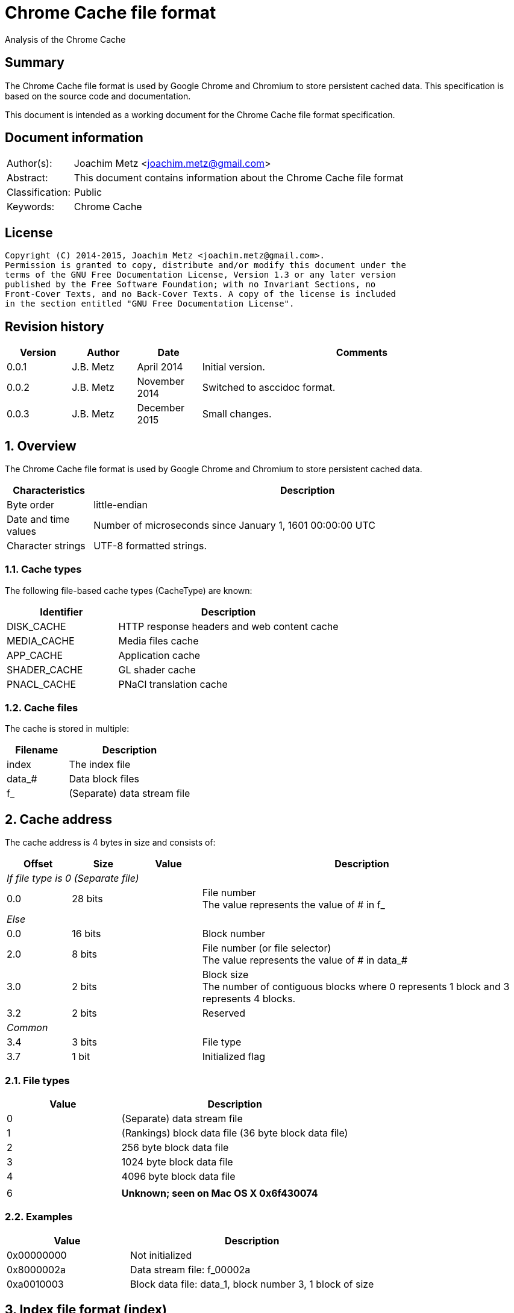 = Chrome Cache file format
Analysis of the Chrome Cache

:toc:
:toclevels: 4

:numbered!:
[abstract]
== Summary
The Chrome Cache file format is used by Google Chrome and Chromium to store
persistent cached data. This specification is based on the source code and
documentation.

This document is intended as a working document for the Chrome Cache file
format specification.

[preface]
== Document information
[cols="1,5"]
|===
| Author(s): | Joachim Metz <joachim.metz@gmail.com>
| Abstract: | This document contains information about the Chrome Cache file format
| Classification: | Public
| Keywords: | Chrome Cache
|===

[preface]
== License
....
Copyright (C) 2014-2015, Joachim Metz <joachim.metz@gmail.com>.
Permission is granted to copy, distribute and/or modify this document under the
terms of the GNU Free Documentation License, Version 1.3 or any later version
published by the Free Software Foundation; with no Invariant Sections, no
Front-Cover Texts, and no Back-Cover Texts. A copy of the license is included
in the section entitled "GNU Free Documentation License".
....

[preface]
== Revision history
[cols="1,1,1,5",options="header"]
|===
| Version | Author | Date | Comments
| 0.0.1 | J.B. Metz | April 2014 | Initial version.
| 0.0.2 | J.B. Metz | November 2014 | Switched to asccidoc format.
| 0.0.3 | J.B. Metz | December 2015 | Small changes.
|===

:numbered:
== Overview
The Chrome Cache file format is used by Google Chrome and Chromium to store
persistent cached data.

[cols="1,5",options="header"]
|===
| Characteristics | Description
| Byte order | little-endian
| Date and time values | Number of microseconds since January 1, 1601 00:00:00 UTC
| Character strings | UTF-8 formatted strings.
|===

=== Cache types
The following file-based cache types (CacheType) are known:

[cols="1,2",options="header"]
|===
| Identifier | Description
| DISK_CACHE | HTTP response headers and web content cache
| MEDIA_CACHE | Media files cache
| APP_CACHE | Application cache
| SHADER_CACHE | GL shader cache
| PNACL_CACHE | PNaCl translation cache
|===

=== Cache files
The cache is stored in multiple:

[cols="1,2",options="header"]
|===
| Filename | Description
| index | The index file
| data_# | Data block files
| f_###### | (Separate) data stream file
|===

== Cache address
The cache address is 4 bytes in size and consists of:

[cols="1,1,1,5",options="header"]
|===
| Offset | Size | Value | Description
4+| _If file type is 0 (Separate file)_
| 0.0 | 28 bits | | File number +
The value represents the value of # in f_######
4+| _Else_
| 0.0 | 16 bits | | Block number
| 2.0 | 8 bits | | File number (or file selector) +
The value represents the value of # in data_#
| 3.0 | 2 bits | | Block size +
The number of contiguous blocks where 0 represents 1 block and 3 represents 4 blocks.
| 3.2 | 2 bits | | Reserved
4+| _Common_
| 3.4 | 3 bits | | File type
| 3.7 | 1 bit | | Initialized flag
|===

=== File types

[cols="1,2",options="header"]
|===
| Value | Description
| 0 | (Separate) data stream file
| 1 | (Rankings) block data file (36 byte block data file)
| 2 | 256 byte block data file
| 3 | 1024 byte block data file
| 4 | 4096 byte block data file
| |
| 6 | [yellow-background]*Unknown; seen on Mac OS X 0x6f430074*
|===

=== Examples

[cols="1,2",options="header"]
|===
| Value | Description
| 0x00000000 | Not initialized
| 0x8000002a | Data stream file: f_00002a
| 0xa0010003 | Block data file: data_1, block number 3, 1 block of size
|===

== Index file format (index)
Overview:

* File header
* least recently used (LRU) data (or eviction control data)
* index table

=== File header
The index file header (struct IndexHeader) is 256 bytes in size and consists of:

[cols="1,1,1,5",options="header"]
|===
| Offset | Size | Value | Description
| 0 | 4 | "\xc3\xca\x03\xc1" | Signature
| 4 | 2 | | Minor version
| 6 | 2 | | Major version
| 8 | 4 | | Number of entries
| 12 | 4 | | [yellow-background]*Stored data size*
| 16 | 4 | | Last created file number +
The value represents the value of # in f_######
| 20 | 4 | | [yellow-background]*Dirty flag* +
[yellow-background]*Identifier for all entries being changed*
| 24 | 4 | | [yellow-background]*Usage statistics data cache address*
| 28 | 4 | | [yellow-background]*Table size* +
[yellow-background]*Where 0 represents 0x10000 (is this the same as the file size?)*
| 32 | 4 | | [yellow-background]*Signals a previous crash*
| 36 | 4 | | [yellow-background]*Identifier of an ongoing test or experiment*
| 40 | 8 | | Creation time
| 48 | 52 x 8 = 208 | | Padding +
Contains 0-byte values
|===

=== Format versions

[cols="1,2",options="header"]
|===
| Value | Description
| 2.0 | [yellow-background]*TODO*
| 2.1 | [yellow-background]*TODO*
|===

=== Least recently used (LRU) data
The least recently used (LRU) data (struct LruData) is 112 bytes in size and consists of:

[cols="1,1,1,5",options="header"]
|===
| Offset | Size | Value | Description
| 0 | 2 x 4 = 8 | | Padding
| 8 | 4 | | Filled flag +
[yellow-background]*Value to indicate if when the cache was filled*
| 12 | 5 x 4 = 20 | | Array of sizes
| 32 | 5 x 4 = 20 | | Array of head cache addresses
| 52 | 5 x 4 = 20 | | Array of tail cache addresses
| 72 | 4 | | Transaction cache address +
[yellow-background]*Value to indicate an in-flight operation*
| 76 | 4 | | [yellow-background]*Operation* +
[yellow-background]*The in-flight operation*
| 80 | 4 | | [yellow-background]*Operations list* +
[yellow-background]*The in-flight operations list*
| 84 | 7 x 4 = 28 | | Padding +
Contains 0-byte values
|===

==== Array indexes
[yellow-background]*The array indexes correspond to the file types.*

[cols="1,2",options="header"]
|===
| Value | Description
| 0 | Separate file
| 1 | (Rankings) block data file
| 2 | 256 byte block data file
| 3 | 1024 byte block data file
| 4 | 4096 byte block data file
|===

=== Index table
The index table is an array of cache addresses.

== Data block file format (data_#)
Overview:

* File header
* array of blocks

The maximum number of blocks that can be stored in the file can be calculated as:
....
Maximum number of blocks = ( block header size – 80 ) x 8
                         = ( 8192 – 80 ) x 8 = 64896
....

The block offset of a certain block number can be calculated as:
....
Block offset =  8192 + ( block number * block size )
....

=== File header
The index file header (struct BlockFileHeader) is 8192 bytes in size and consists of:

[cols="1,1,1,5",options="header"]
|===
| Offset | Size | Value | Description
| 0 | 4 | "\xc3\xca\x04\xc1" | Signature
| 4 | 2 | | Minor version
| 6 | 2 | | Major version
| 8 | 2 | | File number (or file index) +
The value represents the value of # in data_#
| 10 | 2 | | Next file number (or next file index) +
The value represents the value of # in data_#
| 12 | 4 | | Block size (or cache entry) size
| 16 | 4 | | Number of entries
| 20 | 4 | | Maximum number of entries
| 24 | 4 x 4 = 16 | | Array of empty entry counters +
[yellow-background]*The counters of empty entries for each type*
| 40 | 4 x 4 = 16 | | Array of last used position (hints) +
[yellow-background]*The last used position for each type*
| 56 | 4 | | [yellow-background]*Updating* +
[yellow-background]*Value to keep track of updates to the header*
| 60 | 5 x 4 = 20 | | [yellow-background]*User*
| 80 | 2028 x 4 = 8112 | | Block allocation bitmap
|===

=== Format versions

[cols="1,2",options="header"]
|===
| Value | Description
| 2.0 | [yellow-background]*TODO*
| 2.1 | [yellow-background]*TODO*
|===

=== Cache entry
The cache entry (struct EntryStore) is 256 bytes in size and consists of:

[cols="1,1,1,5",options="header"]
|===
| Offset | Size | Value | Description
| 0 | 4 | | Hash +
The hash of the key
| 4 | 4 | | Next entry cache address +
The next entry with the same hash or bucket
| 8 | 4 | | Rankings node cache address
| 12 | 4 | | Reuse count +
Value that indicates how often this entry was (re-)used
| 16 | 4 | | Refetch count +
Value that indicates how often this entry was (re-)fetched (or downloaded)
| 20 | 4 | | Cache entry state
| 24 | 8 | | Creation time
| 32 | 4 | | Key data size
| 36 | 4 | | Long key data cache address +
The value is 0 if no long key data is present
| 40 | 4 x 4 = 16 | | Array of data stream sizes
| 56 | 4 x 4 = 16 | | Array of data stream cache addresses
| 72 | 4 | | Cache entry flags
| 76 | 4 x 4 = 16 | | Padding
| 92 | 4 | | [yellow-background]*Self hash* +
[yellow-background]*The hash of the first 92 bytes of the cache entry is this used as a checksum?*
| 96 | 160 | | Key data +
Contains an UTF-8 encoded string with an end-of-string character with the original URL
|===

==== Array indexes
The data stream array indexes correspond to:

[cols="1,2",options="header"]
|===
| Value | Description
| 0 | HTTP response headers
| 1 | Page contents (Payload)
| 2 |
| 3 |
|===

=== Cache entry state

[cols="1,1,5",options="header"]
|===
| Value | Identifier | Description
| 0 | ENTRY_NORMAL | Normal cache entry
| 1 | ENTRY_EVICTED | The cache entry was recently evicted
| 2 | ENTRY_DOOMED | The cache entry was doomed
|===

=== Cache entry flags

[cols="1,1,5",options="header"]
|===
| Value | Identifier | Description
| 0x00000001 | PARENT_ENTRY | Parent cache entry
| 0x00000002 | CHILD_ENTRY | Child cache entry
|===

=== Rankings node
The rankings node (struct RankingsNode) is 36 bytes in size and consists of:

[cols="1,1,1,5",options="header"]
|===
| Offset | Size | Value | Description
| 0 | 8 | | Last used +
[yellow-background]*Contains LRU information?*
| 8 | 8 | | Last modified +
[yellow-background]*Contains LRU information?*
| 16 | 4 | | Next rankings node cache address
| 20 | 4 | | Previous rankings node cache address
| 24 | 4 | | Cache entry cache address
| 28 | 4 | | Is dirty flag
| 32 | 4 | | [yellow-background]*Self hash* +
[yellow-background]*The hash of the first 32 bytes of the rankings node is this used as a checksum?*
|===

== Data stream
The data stream is stored inside the data block file (data_#), for small
amounts of data, or stored as a separate file (f_######). The data stream is
stored as a gzip file, for more information about the gzip file format see:
`[FORENSICWIKI]`.

[NOTE]
The last modification time of the gzip file is set to 0.

== Hash
The hash algorithm used is referred to as SuperFastHash. A pseudo C implementation:
....
uint32_t SuperFastHash(
          const uint8_t *key,
          size_t key_size )
{
    size_t key_index    = 0;
    size_t remainder    = 0;
    uint32_t hash_value = 0;
    uint32_t temp_value = 0;

    if( ( key == NULL ) || ( key_siz 0 ) )
    {
       return( 0 );
    }
    remainder = key_size % 4;
    key_size -= remainder;

    for( key_index = 0;
         key_index < key_size;
         key_index += 4 )
    {
        hash_value += key[ key_index ] + ( key[ key_index + 1 ] << 8 );
        temp_value  = key[ key_index + 2 ] + ( key[ key_index + 3 ] << 8 );

        temp_value = ( temp_value << 11 ) ^ hash_value;

        hash_value  = ( hash_value << 16 ) ^ temp_value;
        hash_value += hash_value >> 11;
    }

    switch( remainder )
    {
        case 3:
            hash_value += key[ key_index ] + ( key[ key_index + 1 ] << 8 );
            hash_value ^= hash_value<< 16;
            hash_value ^= key[ key_index + 2 ] << 18;
            hash_value += hash_value >> 11;
            break;

        case 2:
            hash_value += key[ key_index ] + ( key[ key_index + 1 ] << 8 );
            hash_value ^= hash_value << 11;
            hash_value += hash_value >> 17;
            break;

        case 1:
            hash_value += key[ key_index ];
            hash_value ^= hash_value << 10;
            hash_value += hash_value >> 1;
            break;
    }

    /* Force "avalanching" of final 127 bits */
    hash_value ^= hash_value << 3;
    hash_value += hash_value >> 5;
    hash_value ^= hash_value << 4;
    hash_value += hash_value >> 17;
    hash_value ^= hash_value << 25;
    hash_value += hash_value >> 6;

    return hash_value;
}
....

== The Chrome Cache
http://www.chromium.org/developers/design-documents/network-stack/disk-cache/files4.PNG[The Big Picture]

[yellow-background]*Head and tail cache address in the index file point to the chain of data block files?*

1. The hash of the key (URL) points to an entry in the index table, stored in the index file;
2. The cache addresses, from the index table, points to a cache entries, stored in block in data block files;
3. The cache entry points to the rankings, long key, HTTP response headers and page content data, stored in block in data block and separate files.

== Notes
....
struct SparseHeader {
  int64 signature;          // The parent and children signature.
  uint32 magic;             // Structure identifier (equal to kIndexMagic).
  int32 parent_key_len;     // Key length for the parent entry.
  int32 last_block;         // Index of the last written block.
  int32 last_block_len;     // Lenght of the last written block.
  int32 dummy[10];
};
// The SparseHeader will be followed by a bitmap, as described by this
// structure.
struct SparseData {
  SparseHeader header;
  uint32 bitmap[32];        // Bitmap representation of known children (if this
                            // is a parent entry), or used blocks (for child
                            // entries. The size is fixed for child entries but
                            // not for parents; it can be as small as 4 bytes
                            // and as large as 8 KB.
};
....

:numbered!:
[appendix]
== References

`[FORENSICWIKI]`

[cols="1,5",options="header"]
|===
| Title: | Google Chrome
| URL: | http://www.forensicswiki.org/wiki/Google_Chrome
|===

[cols="1,5",options="header"]
|===
| Title: | Gzip
| URL: | http://www.forensicswiki.org/wiki/Gzip
|===

`[CHROMIUM]`

[cols="1,5",options="header"]
|===
| Title: | Disk Cache
| URL: | http://www.chromium.org/developers/design-documents/network-stack/disk-cache
|===

[appendix]
== GNU Free Documentation License
Version 1.3, 3 November 2008
Copyright © 2000, 2001, 2002, 2007, 2008 Free Software Foundation, Inc.
<http://fsf.org/>

Everyone is permitted to copy and distribute verbatim copies of this license
document, but changing it is not allowed.

=== 0. PREAMBLE
The purpose of this License is to make a manual, textbook, or other functional
and useful document "free" in the sense of freedom: to assure everyone the
effective freedom to copy and redistribute it, with or without modifying it,
either commercially or noncommercially. Secondarily, this License preserves for
the author and publisher a way to get credit for their work, while not being
considered responsible for modifications made by others.

This License is a kind of "copyleft", which means that derivative works of the
document must themselves be free in the same sense. It complements the GNU
General Public License, which is a copyleft license designed for free software.

We have designed this License in order to use it for manuals for free software,
because free software needs free documentation: a free program should come with
manuals providing the same freedoms that the software does. But this License is
not limited to software manuals; it can be used for any textual work,
regardless of subject matter or whether it is published as a printed book. We
recommend this License principally for works whose purpose is instruction or
reference.

=== 1. APPLICABILITY AND DEFINITIONS
This License applies to any manual or other work, in any medium, that contains
a notice placed by the copyright holder saying it can be distributed under the
terms of this License. Such a notice grants a world-wide, royalty-free license,
unlimited in duration, to use that work under the conditions stated herein. The
"Document", below, refers to any such manual or work. Any member of the public
is a licensee, and is addressed as "you". You accept the license if you copy,
modify or distribute the work in a way requiring permission under copyright law.

A "Modified Version" of the Document means any work containing the Document or
a portion of it, either copied verbatim, or with modifications and/or
translated into another language.

A "Secondary Section" is a named appendix or a front-matter section of the
Document that deals exclusively with the relationship of the publishers or
authors of the Document to the Document's overall subject (or to related
matters) and contains nothing that could fall directly within that overall
subject. (Thus, if the Document is in part a textbook of mathematics, a
Secondary Section may not explain any mathematics.) The relationship could be a
matter of historical connection with the subject or with related matters, or of
legal, commercial, philosophical, ethical or political position regarding them.

The "Invariant Sections" are certain Secondary Sections whose titles are
designated, as being those of Invariant Sections, in the notice that says that
the Document is released under this License. If a section does not fit the
above definition of Secondary then it is not allowed to be designated as
Invariant. The Document may contain zero Invariant Sections. If the Document
does not identify any Invariant Sections then there are none.

The "Cover Texts" are certain short passages of text that are listed, as
Front-Cover Texts or Back-Cover Texts, in the notice that says that the
Document is released under this License. A Front-Cover Text may be at most 5
words, and a Back-Cover Text may be at most 25 words.

A "Transparent" copy of the Document means a machine-readable copy, represented
in a format whose specification is available to the general public, that is
suitable for revising the document straightforwardly with generic text editors
or (for images composed of pixels) generic paint programs or (for drawings)
some widely available drawing editor, and that is suitable for input to text
formatters or for automatic translation to a variety of formats suitable for
input to text formatters. A copy made in an otherwise Transparent file format
whose markup, or absence of markup, has been arranged to thwart or discourage
subsequent modification by readers is not Transparent. An image format is not
Transparent if used for any substantial amount of text. A copy that is not
"Transparent" is called "Opaque".

Examples of suitable formats for Transparent copies include plain ASCII without
markup, Texinfo input format, LaTeX input format, SGML or XML using a publicly
available DTD, and standard-conforming simple HTML, PostScript or PDF designed
for human modification. Examples of transparent image formats include PNG, XCF
and JPG. Opaque formats include proprietary formats that can be read and edited
only by proprietary word processors, SGML or XML for which the DTD and/or
processing tools are not generally available, and the machine-generated HTML,
PostScript or PDF produced by some word processors for output purposes only.

The "Title Page" means, for a printed book, the title page itself, plus such
following pages as are needed to hold, legibly, the material this License
requires to appear in the title page. For works in formats which do not have
any title page as such, "Title Page" means the text near the most prominent
appearance of the work's title, preceding the beginning of the body of the text.

The "publisher" means any person or entity that distributes copies of the
Document to the public.

A section "Entitled XYZ" means a named subunit of the Document whose title
either is precisely XYZ or contains XYZ in parentheses following text that
translates XYZ in another language. (Here XYZ stands for a specific section
name mentioned below, such as "Acknowledgements", "Dedications",
"Endorsements", or "History".) To "Preserve the Title" of such a section when
you modify the Document means that it remains a section "Entitled XYZ"
according to this definition.

The Document may include Warranty Disclaimers next to the notice which states
that this License applies to the Document. These Warranty Disclaimers are
considered to be included by reference in this License, but only as regards
disclaiming warranties: any other implication that these Warranty Disclaimers
may have is void and has no effect on the meaning of this License.

=== 2. VERBATIM COPYING
You may copy and distribute the Document in any medium, either commercially or
noncommercially, provided that this License, the copyright notices, and the
license notice saying this License applies to the Document are reproduced in
all copies, and that you add no other conditions whatsoever to those of this
License. You may not use technical measures to obstruct or control the reading
or further copying of the copies you make or distribute. However, you may
accept compensation in exchange for copies. If you distribute a large enough
number of copies you must also follow the conditions in section 3.

You may also lend copies, under the same conditions stated above, and you may
publicly display copies.

=== 3. COPYING IN QUANTITY
If you publish printed copies (or copies in media that commonly have printed
covers) of the Document, numbering more than 100, and the Document's license
notice requires Cover Texts, you must enclose the copies in covers that carry,
clearly and legibly, all these Cover Texts: Front-Cover Texts on the front
cover, and Back-Cover Texts on the back cover. Both covers must also clearly
and legibly identify you as the publisher of these copies. The front cover must
present the full title with all words of the title equally prominent and
visible. You may add other material on the covers in addition. Copying with
changes limited to the covers, as long as they preserve the title of the
Document and satisfy these conditions, can be treated as verbatim copying in
other respects.

If the required texts for either cover are too voluminous to fit legibly, you
should put the first ones listed (as many as fit reasonably) on the actual
cover, and continue the rest onto adjacent pages.

If you publish or distribute Opaque copies of the Document numbering more than
100, you must either include a machine-readable Transparent copy along with
each Opaque copy, or state in or with each Opaque copy a computer-network
location from which the general network-using public has access to download
using public-standard network protocols a complete Transparent copy of the
Document, free of added material. If you use the latter option, you must take
reasonably prudent steps, when you begin distribution of Opaque copies in
quantity, to ensure that this Transparent copy will remain thus accessible at
the stated location until at least one year after the last time you distribute
an Opaque copy (directly or through your agents or retailers) of that edition
to the public.

It is requested, but not required, that you contact the authors of the Document
well before redistributing any large number of copies, to give them a chance to
provide you with an updated version of the Document.

=== 4. MODIFICATIONS
You may copy and distribute a Modified Version of the Document under the
conditions of sections 2 and 3 above, provided that you release the Modified
Version under precisely this License, with the Modified Version filling the
role of the Document, thus licensing distribution and modification of the
Modified Version to whoever possesses a copy of it. In addition, you must do
these things in the Modified Version:

A. Use in the Title Page (and on the covers, if any) a title distinct from that
of the Document, and from those of previous versions (which should, if there
were any, be listed in the History section of the Document). You may use the
same title as a previous version if the original publisher of that version
gives permission.

B. List on the Title Page, as authors, one or more persons or entities
responsible for authorship of the modifications in the Modified Version,
together with at least five of the principal authors of the Document (all of
its principal authors, if it has fewer than five), unless they release you from
this requirement.

C. State on the Title page the name of the publisher of the Modified Version,
as the publisher.

D. Preserve all the copyright notices of the Document.

E. Add an appropriate copyright notice for your modifications adjacent to the
other copyright notices.

F. Include, immediately after the copyright notices, a license notice giving
the public permission to use the Modified Version under the terms of this
License, in the form shown in the Addendum below.

G. Preserve in that license notice the full lists of Invariant Sections and
required Cover Texts given in the Document's license notice.

H. Include an unaltered copy of this License.

I. Preserve the section Entitled "History", Preserve its Title, and add to it
an item stating at least the title, year, new authors, and publisher of the
Modified Version as given on the Title Page. If there is no section Entitled
"History" in the Document, create one stating the title, year, authors, and
publisher of the Document as given on its Title Page, then add an item
describing the Modified Version as stated in the previous sentence.

J. Preserve the network location, if any, given in the Document for public
access to a Transparent copy of the Document, and likewise the network
locations given in the Document for previous versions it was based on. These
may be placed in the "History" section. You may omit a network location for a
work that was published at least four years before the Document itself, or if
the original publisher of the version it refers to gives permission.

K. For any section Entitled "Acknowledgements" or "Dedications", Preserve the
Title of the section, and preserve in the section all the substance and tone of
each of the contributor acknowledgements and/or dedications given therein.

L. Preserve all the Invariant Sections of the Document, unaltered in their text
and in their titles. Section numbers or the equivalent are not considered part
of the section titles.

M. Delete any section Entitled "Endorsements". Such a section may not be
included in the Modified Version.

N. Do not retitle any existing section to be Entitled "Endorsements" or to
conflict in title with any Invariant Section.

O. Preserve any Warranty Disclaimers.

If the Modified Version includes new front-matter sections or appendices that
qualify as Secondary Sections and contain no material copied from the Document,
you may at your option designate some or all of these sections as invariant. To
do this, add their titles to the list of Invariant Sections in the Modified
Version's license notice. These titles must be distinct from any other section
titles.

You may add a section Entitled "Endorsements", provided it contains nothing but
endorsements of your Modified Version by various parties—for example,
statements of peer review or that the text has been approved by an organization
as the authoritative definition of a standard.

You may add a passage of up to five words as a Front-Cover Text, and a passage
of up to 25 words as a Back-Cover Text, to the end of the list of Cover Texts
in the Modified Version. Only one passage of Front-Cover Text and one of
Back-Cover Text may be added by (or through arrangements made by) any one
entity. If the Document already includes a cover text for the same cover,
previously added by you or by arrangement made by the same entity you are
acting on behalf of, you may not add another; but you may replace the old one,
on explicit permission from the previous publisher that added the old one.

The author(s) and publisher(s) of the Document do not by this License give
permission to use their names for publicity for or to assert or imply
endorsement of any Modified Version.

=== 5. COMBINING DOCUMENTS
You may combine the Document with other documents released under this License,
under the terms defined in section 4 above for modified versions, provided that
you include in the combination all of the Invariant Sections of all of the
original documents, unmodified, and list them all as Invariant Sections of your
combined work in its license notice, and that you preserve all their Warranty
Disclaimers.

The combined work need only contain one copy of this License, and multiple
identical Invariant Sections may be replaced with a single copy. If there are
multiple Invariant Sections with the same name but different contents, make the
title of each such section unique by adding at the end of it, in parentheses,
the name of the original author or publisher of that section if known, or else
a unique number. Make the same adjustment to the section titles in the list of
Invariant Sections in the license notice of the combined work.

In the combination, you must combine any sections Entitled "History" in the
various original documents, forming one section Entitled "History"; likewise
combine any sections Entitled "Acknowledgements", and any sections Entitled
"Dedications". You must delete all sections Entitled "Endorsements".

=== 6. COLLECTIONS OF DOCUMENTS
You may make a collection consisting of the Document and other documents
released under this License, and replace the individual copies of this License
in the various documents with a single copy that is included in the collection,
provided that you follow the rules of this License for verbatim copying of each
of the documents in all other respects.

You may extract a single document from such a collection, and distribute it
individually under this License, provided you insert a copy of this License
into the extracted document, and follow this License in all other respects
regarding verbatim copying of that document.

=== 7. AGGREGATION WITH INDEPENDENT WORKS
A compilation of the Document or its derivatives with other separate and
independent documents or works, in or on a volume of a storage or distribution
medium, is called an "aggregate" if the copyright resulting from the
compilation is not used to limit the legal rights of the compilation's users
beyond what the individual works permit. When the Document is included in an
aggregate, this License does not apply to the other works in the aggregate
which are not themselves derivative works of the Document.

If the Cover Text requirement of section 3 is applicable to these copies of the
Document, then if the Document is less than one half of the entire aggregate,
the Document's Cover Texts may be placed on covers that bracket the Document
within the aggregate, or the electronic equivalent of covers if the Document is
in electronic form. Otherwise they must appear on printed covers that bracket
the whole aggregate.

=== 8. TRANSLATION
Translation is considered a kind of modification, so you may distribute
translations of the Document under the terms of section 4. Replacing Invariant
Sections with translations requires special permission from their copyright
holders, but you may include translations of some or all Invariant Sections in
addition to the original versions of these Invariant Sections. You may include
a translation of this License, and all the license notices in the Document, and
any Warranty Disclaimers, provided that you also include the original English
version of this License and the original versions of those notices and
disclaimers. In case of a disagreement between the translation and the original
version of this License or a notice or disclaimer, the original version will
prevail.

If a section in the Document is Entitled "Acknowledgements", "Dedications", or
"History", the requirement (section 4) to Preserve its Title (section 1) will
typically require changing the actual title.

=== 9. TERMINATION
You may not copy, modify, sublicense, or distribute the Document except as
expressly provided under this License. Any attempt otherwise to copy, modify,
sublicense, or distribute it is void, and will automatically terminate your
rights under this License.

However, if you cease all violation of this License, then your license from a
particular copyright holder is reinstated (a) provisionally, unless and until
the copyright holder explicitly and finally terminates your license, and (b)
permanently, if the copyright holder fails to notify you of the violation by
some reasonable means prior to 60 days after the cessation.

Moreover, your license from a particular copyright holder is reinstated
permanently if the copyright holder notifies you of the violation by some
reasonable means, this is the first time you have received notice of violation
of this License (for any work) from that copyright holder, and you cure the
violation prior to 30 days after your receipt of the notice.

Termination of your rights under this section does not terminate the licenses
of parties who have received copies or rights from you under this License. If
your rights have been terminated and not permanently reinstated, receipt of a
copy of some or all of the same material does not give you any rights to use it.

=== 10. FUTURE REVISIONS OF THIS LICENSE
The Free Software Foundation may publish new, revised versions of the GNU Free
Documentation License from time to time. Such new versions will be similar in
spirit to the present version, but may differ in detail to address new problems
or concerns. See http://www.gnu.org/copyleft/.

Each version of the License is given a distinguishing version number. If the
Document specifies that a particular numbered version of this License "or any
later version" applies to it, you have the option of following the terms and
conditions either of that specified version or of any later version that has
been published (not as a draft) by the Free Software Foundation. If the
Document does not specify a version number of this License, you may choose any
version ever published (not as a draft) by the Free Software Foundation. If the
Document specifies that a proxy can decide which future versions of this
License can be used, that proxy's public statement of acceptance of a version
permanently authorizes you to choose that version for the Document.

=== 11. RELICENSING
"Massive Multiauthor Collaboration Site" (or "MMC Site") means any World Wide
Web server that publishes copyrightable works and also provides prominent
facilities for anybody to edit those works. A public wiki that anybody can edit
is an example of such a server. A "Massive Multiauthor Collaboration" (or
"MMC") contained in the site means any set of copyrightable works thus
published on the MMC site.

"CC-BY-SA" means the Creative Commons Attribution-Share Alike 3.0 license
published by Creative Commons Corporation, a not-for-profit corporation with a
principal place of business in San Francisco, California, as well as future
copyleft versions of that license published by that same organization.

"Incorporate" means to publish or republish a Document, in whole or in part, as
part of another Document.

An MMC is "eligible for relicensing" if it is licensed under this License, and
if all works that were first published under this License somewhere other than
this MMC, and subsequently incorporated in whole or in part into the MMC, (1)
had no cover texts or invariant sections, and (2) were thus incorporated prior
to November 1, 2008.

The operator of an MMC Site may republish an MMC contained in the site under
CC-BY-SA on the same site at any time before August 1, 2009, provided the MMC
is eligible for relicensing.

